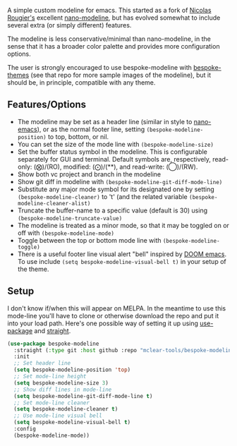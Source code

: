
#+ATTR_HTML: :width 85%
[[file:screenshots/dark-modeline.png]]
#+ATTR_HTML: :width 85%
[[file:screenshots/light-modeline.png]]

A simple custom modeline for emacs. This started as a fork of [[https://github.com/rougier][Nicolas Rougier's]] excellent
[[https://github.com/rougier/nano-modeline][nano-modeline]], but has evolved somewhat to include several extra (or simply
different) features. 

The modeline is less conservative/minimal than nano-modeline, in the sense
that it has a broader color palette and provides more configuration options.

The user is strongly encouraged to use bespoke-modeline with [[https://github.com/mclear-tools/bespoke-themes][bespoke-themes]] (see that
repo for more sample images of the modeline), but it should be, in principle, compatible
with any theme.

** Features/Options

- The modeline may be set as a header line (similar in style to [[https://github.com/rougier/nano-emacs][nano-emacs]]), or as
  the normal footer line, setting =(bespoke-modeline-position)= to top, bottom, or nil.
- You can set the size of the mode line with =(bespoke-modeline-size)=
- Set the buffer status symbol in the modeline. This is configurable separately
  for GUI and terminal. Default symbols are, respectively, read-only: (⨂)/(RO),
  modified: (⨀)/(**), and read-write: (◯)/(RW).
- Show both vc project and branch in the modeline 
- Show git diff in modeline with =(bespoke-modeline-git-diff-mode-line)=
- Substitute any major mode symbol for its designated one by setting
  =(bespoke-modeline-cleaner)= to 't' (and the related variable
  =(bespoke-modeline-cleaner-alist)=
- Truncate the buffer-name to a specific value (default is 30) using
  =(bespoke-modeline-truncate-value)=
- The modeline is treated as a minor mode, so that it may be toggled on or off with =(bespoke-modeline-mode)=
- Toggle between the top or bottom mode line with =(bespoke-modeline-toggle)=
- There is a useful footer line visual alert "bell" inspired by [[https://github.com/hlissner/doom-emacs][DOOM emacs]]. To use
  include =(setq bespoke-modeline-visual-bell t)= in your setup of the theme.
  

** Setup

I don't know if/when this will appear on MELPA. In the meantime to use this mode-line
you'll have to clone or otherwise download the repo and put it into your load path.
Here's one possible way of setting it up using [[https://github.com/jwiegley/use-package][use-package]] and [[https://github.com/raxod502/straight.el][straight]].

#+begin_src emacs-lisp
  (use-package bespoke-modeline
    :straight (:type git :host github :repo "mclear-tools/bespoke-modeline") 
    :init
    ;; Set header line
    (setq bespoke-modeline-position 'top)
    ;; Set mode-line height
    (setq bespoke-modeline-size 3)
    ;; Show diff lines in mode-line
    (setq bespoke-modeline-git-diff-mode-line t)
    ;; Set mode-line cleaner
    (setq bespoke-modeline-cleaner t)
    ;; Use mode-line visual bell
    (setq bespoke-modeline-visual-bell t)
    :config
    (bespoke-modeline-mode))
#+end_src
